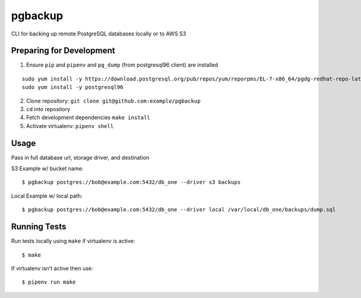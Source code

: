 pgbackup
========

CLI for backing up remote PostgreSQL databases locally or to AWS S3

Preparing for Development
--------------

1. Ensure ``pip`` and ``pipenv`` and ``pg_dump`` (from postgresql96 client) are installed

::

   sudo yum install -y https://download.postgresql.org/pub/repos/yum/reporpms/EL-7-x86_64/pgdg-redhat-repo-latest.noarch.rpm
   sudo yum install -y postgresql96


2. Clone repository: ``git clone git@github.com:example/pgbackup``
3. ``cd`` into repository
4. Fetch development dependencies ``make install``
5. Activate virtualenv: ``pipenv shell``


Usage
--------------

Pass in full database url, storage driver, and destination

S3 Example w/ bucket name:

::

    $ pgbackup postgres://bob@example.com:5432/db_one --driver s3 backups

Local Example w/ local path:

::

    $ pgbackup postgres://bob@example.com:5432/db_one --driver local /var/local/db_one/backups/dump.sql

Running Tests
---------------------

Run tests locally using ``make`` if virtualenv is active:

::

    $ make

If virtualenv isn’t active then use:

::

    $ pipenv run make






